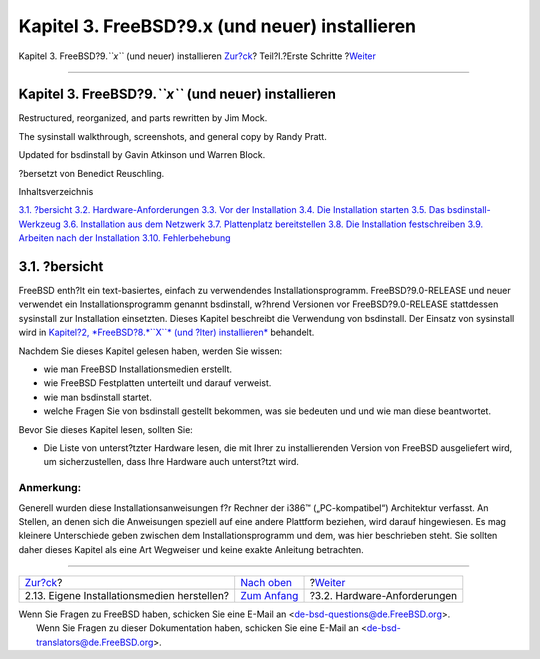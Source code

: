 ===============================================
Kapitel 3. FreeBSD?9.x (und neuer) installieren
===============================================

.. raw:: html

   <div class="navheader">

Kapitel 3. FreeBSD?9.\ *``x``* (und neuer) installieren
`Zur?ck <install-diff-media.html>`__?
Teil?I.?Erste Schritte
?\ `Weiter <bsdinstall-hardware.html>`__

--------------

.. raw:: html

   </div>

.. raw:: html

   <div class="chapter">

.. raw:: html

   <div class="titlepage" xmlns="">

.. raw:: html

   <div>

.. raw:: html

   <div>

Kapitel 3. FreeBSD?9.\ *``x``* (und neuer) installieren
-------------------------------------------------------

.. raw:: html

   </div>

.. raw:: html

   <div>

Restructured, reorganized, and parts rewritten by Jim Mock.

.. raw:: html

   </div>

.. raw:: html

   <div>

The sysinstall walkthrough, screenshots, and general copy by Randy
Pratt.

.. raw:: html

   </div>

.. raw:: html

   <div>

Updated for bsdinstall by Gavin Atkinson und Warren Block.

.. raw:: html

   </div>

.. raw:: html

   <div>

?bersetzt von Benedict Reuschling.

.. raw:: html

   </div>

.. raw:: html

   </div>

.. raw:: html

   </div>

.. raw:: html

   <div class="toc">

.. raw:: html

   <div class="toc-title">

Inhaltsverzeichnis

.. raw:: html

   </div>

`3.1. ?bersicht <bsdinstall.html#bsdinstall-synopsis>`__
`3.2. Hardware-Anforderungen <bsdinstall-hardware.html>`__
`3.3. Vor der Installation <bsdinstall-pre.html>`__
`3.4. Die Installation starten <bsdinstall-start.html>`__
`3.5. Das bsdinstall-Werkzeug <using-bsdinstall.html>`__
`3.6. Installation aus dem Netzwerk <bsdinstall-netinstall.html>`__
`3.7. Plattenplatz bereitstellen <bsdinstall-partitioning.html>`__
`3.8. Die Installation festschreiben <bsdinstall-final-warning.html>`__
`3.9. Arbeiten nach der Installation <bsdinstall-post.html>`__
`3.10. Fehlerbehebung <bsdinstall-install-trouble.html>`__

.. raw:: html

   </div>

.. raw:: html

   <div class="sect1">

.. raw:: html

   <div class="titlepage" xmlns="">

.. raw:: html

   <div>

.. raw:: html

   <div>

3.1. ?bersicht
--------------

.. raw:: html

   </div>

.. raw:: html

   </div>

.. raw:: html

   </div>

FreeBSD enth?lt ein text-basiertes, einfach zu verwendendes
Installationsprogramm. FreeBSD?9.0-RELEASE und neuer verwendet ein
Installationsprogramm genannt bsdinstall, w?hrend Versionen vor
FreeBSD?9.0-RELEASE stattdessen sysinstall zur Installation einsetzten.
Dieses Kapitel beschreibt die Verwendung von bsdinstall. Der Einsatz von
sysinstall wird in `Kapitel?2, *FreeBSD?8.\ *``X``* (und ?lter)
installieren* <install.html>`__ behandelt.

Nachdem Sie dieses Kapitel gelesen haben, werden Sie wissen:

.. raw:: html

   <div class="itemizedlist">

-  wie man FreeBSD Installationsmedien erstellt.

-  wie FreeBSD Festplatten unterteilt und darauf verweist.

-  wie man bsdinstall startet.

-  welche Fragen Sie von bsdinstall gestellt bekommen, was sie bedeuten
   und und wie man diese beantwortet.

.. raw:: html

   </div>

Bevor Sie dieses Kapitel lesen, sollten Sie:

.. raw:: html

   <div class="itemizedlist">

-  Die Liste von unterst?tzter Hardware lesen, die mit Ihrer zu
   installierenden Version von FreeBSD ausgeliefert wird, um
   sicherzustellen, dass Ihre Hardware auch unterst?tzt wird.

.. raw:: html

   </div>

.. raw:: html

   <div class="note" xmlns="">

Anmerkung:
~~~~~~~~~~

Generell wurden diese Installationsanweisungen f?r Rechner der i386™
(„PC-kompatibel“) Architektur verfasst. An Stellen, an denen sich die
Anweisungen speziell auf eine andere Plattform beziehen, wird darauf
hingewiesen. Es mag kleinere Unterschiede geben zwischen dem
Installationsprogramm und dem, was hier beschrieben steht. Sie sollten
daher dieses Kapitel als eine Art Wegweiser und keine exakte Anleitung
betrachten.

.. raw:: html

   </div>

.. raw:: html

   </div>

.. raw:: html

   </div>

.. raw:: html

   <div class="navfooter">

--------------

+------------------------------------------------+----------------------------------------+--------------------------------------------+
| `Zur?ck <install-diff-media.html>`__?          | `Nach oben <getting-started.html>`__   | ?\ `Weiter <bsdinstall-hardware.html>`__   |
+------------------------------------------------+----------------------------------------+--------------------------------------------+
| 2.13. Eigene Installationsmedien herstellen?   | `Zum Anfang <index.html>`__            | ?3.2. Hardware-Anforderungen               |
+------------------------------------------------+----------------------------------------+--------------------------------------------+

.. raw:: html

   </div>

| Wenn Sie Fragen zu FreeBSD haben, schicken Sie eine E-Mail an
  <de-bsd-questions@de.FreeBSD.org\ >.
|  Wenn Sie Fragen zu dieser Dokumentation haben, schicken Sie eine
  E-Mail an <de-bsd-translators@de.FreeBSD.org\ >.
